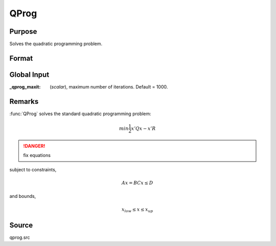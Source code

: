 
QProg
==============================================

Purpose
----------------
Solves the quadratic programming problem.

Format
----------------
.. function:: { x, u1, u2, u3, u4, u5 } = QProg(start, q, r, a, b, c, d, bnds)

    :param start: start values.
    :type start: Kx1 vector

    :param q: symmetric model matrix.
    :type q: KxK matrix

    :param r: model constant vector.
    :type r: Kx1 vector

    :param a: equality constraint coefficient matrix, or scalar 0, no equality constraints.
    :type a: MxK matrix

    :param b: equality constraint constant vector, or scalar 0, will be expanded to Mx1 vector of zeros.
    :type b: Mx1 vector

    :param c: inequality constraint coefficient matrix, or scalar 0, no inequality constraints.
    :type c: NxK matrix

    :param d: inequality constraint constant vector, or scalar 0, will be expanded to Nx1 vector of zeros.
    :type d: Nx1 vector

    :param bnds: bounds on :class:`x`, the first column contains the lower bounds on *x*, and the second column the
        upper bounds. If scalar 0, the bounds for all elements will default to ±1e200.
    :type bnds: Kx2 matrix

    :return x: coefficients at the minimum of the function.

    :rtype x: Kx1 vector

    :return u1: Lagrangian coefficients of equality constraints.

    :rtype u1: Mx1 vector

    :return u2: Lagrangian coefficients of inequality constraints.

    :rtype u2: Nx1 vector

    :return u3: Lagrangian coefficients of lower bounds.

    :rtype u3: Kx1 vector

    :return u4: Lagrangian coefficients of upper bounds.

    :rtype u4: Kx1 vector

    :return ret: return code.

        .. csv-table::
            :widths: auto

            "*0*", "termination"
            "*1*", "iterations exceeded"
            "*2*", "accuracy is insufficient to maintain decreasing function values"
            "*3*", "matrices not conformable"
            "*< 0*", "constraints inconsistent"

    :rtype ret: scalar

Global Input
------------

:_qprog_maxit: (*scalar*), maximum number of iterations. Default = 1000.


Remarks
-------

:func:`QProg` solves the standard quadratic programming problem:

.. math::

    min \frac{1}{2} x'Qx - x'R

.. DANGER:: fix equations

subject to constraints,

.. math::

    Ax = B
    Cx ≤ D


and bounds,

.. math::

    x_{low} ≤ x ≤ x_{up}

Source
------

qprog.src
